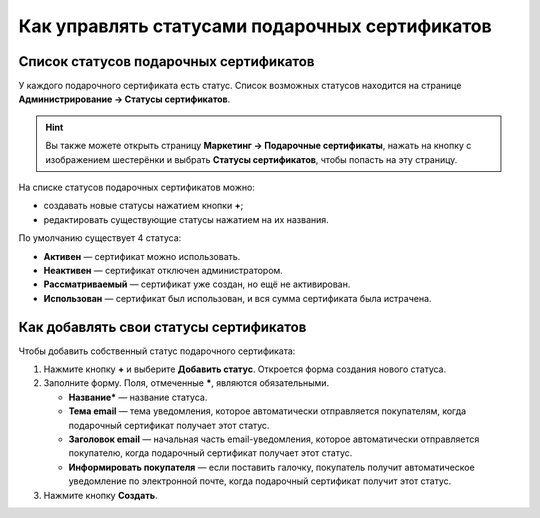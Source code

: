***********************************************
Как управлять статусами подарочных сертификатов
***********************************************

=======================================
Список статусов подарочных сертификатов
=======================================

У каждого подарочного сертификата есть статус. Список возможных статусов находится на странице **Администрирование → Статусы сертификатов**.

.. hint::

   Вы также можете открыть страницу **Маркетинг → Подарочные сертификаты**, нажать на кнопку с изображением шестерёнки и выбрать **Статусы сертификатов**, чтобы попасть на эту страницу.

.. fancybox:: img/open_gc_status_page.png
    :alt: Переход на страницу "Статусы сертификатов" со списка сертификатов.

На списке статусов подарочных сертификатов можно:

* создавать новые статусы нажатием кнопки **+**;

* редактировать существующие статусы нажатием на их названия.

По умолчанию существует 4 статуса:

* **Активен** — сертификат можно использовать.

* **Неактивен** — сертификат отключен администратором.

* **Рассматриваемый** — сертификат уже создан, но ещё не активирован.

* **Использован** — сертификат был использован, и вся сумма сертификата была истрачена.

.. fancybox:: img/gc_status_page.png
    :alt: Страница со списком статусов сертификатов.

=======================================
Как добавлять свои статусы сертификатов
=======================================

Чтобы добавить собственный статус подарочного сертификата:

#. Нажмите кнопку **+** и выберите **Добавить статус**. Откроется форма создания нового статуса.

   .. fancybox:: img/add_gc_status.png
       :alt: Нажмите кнопку "плюс" и выберите "Добавить статус".

#. Заполните форму. Поля, отмеченные *****, являются обязательными.

   * **Название*** — название статуса.

   * **Тема email** — тема уведомления, которое автоматически отправляется покупателям, когда подарочный сертификат получает этот статус.

   * **Заголовок email** — начальная часть email-уведомления, которое автоматически отправляется покупателю, когда подарочный сертификат получает этот статус.

   * **Информировать покупателя** — если поставить галочку, покупатель получит автоматическое уведомление по электронной почте, когда подарочный сертификат получит этот статус.

#. Нажмите кнопку **Создать**.
